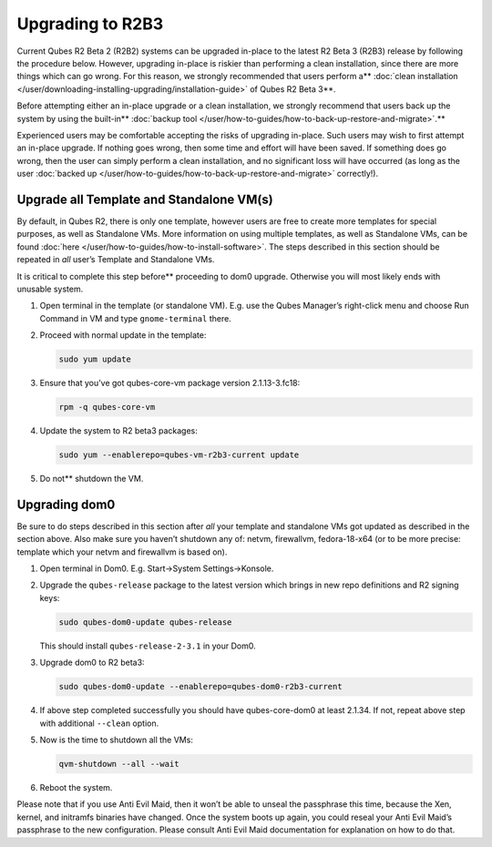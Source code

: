 =================
Upgrading to R2B3
=================


Current Qubes R2 Beta 2 (R2B2) systems can be upgraded in-place to the
latest R2 Beta 3 (R2B3) release by following the procedure below.
However, upgrading in-place is riskier than performing a clean
installation, since there are more things which can go wrong. For this
reason, we strongly recommended that users perform a** :doc:`clean installation </user/downloading-installing-upgrading/installation-guide>` of Qubes R2 Beta 3**.

Before attempting either an in-place upgrade or a clean installation, we strongly recommend that users back up the system by using the built-in** :doc:`backup tool </user/how-to-guides/how-to-back-up-restore-and-migrate>`.**

Experienced users may be comfortable accepting the risks of upgrading
in-place. Such users may wish to first attempt an in-place upgrade. If
nothing goes wrong, then some time and effort will have been saved. If
something does go wrong, then the user can simply perform a clean
installation, and no significant loss will have occurred (as long as the
user :doc:`backed up </user/how-to-guides/how-to-back-up-restore-and-migrate>` correctly!).

Upgrade all Template and Standalone VM(s)
-----------------------------------------


By default, in Qubes R2, there is only one template, however users are
free to create more templates for special purposes, as well as
Standalone VMs. More information on using multiple templates, as well as
Standalone VMs, can be found :doc:`here </user/how-to-guides/how-to-install-software>`. The
steps described in this section should be repeated in *all* user’s
Template and Standalone VMs.

It is critical to complete this step before** proceeding to dom0
upgrade. Otherwise you will most likely ends with unusable system.

1. Open terminal in the template (or standalone VM). E.g. use the Qubes
   Manager’s right-click menu and choose Run Command in VM and type
   ``gnome-terminal`` there.

2. Proceed with normal update in the template:

   .. code:: bash

         sudo yum update



3. Ensure that you’ve got qubes-core-vm package version 2.1.13-3.fc18:

   .. code:: bash

         rpm -q qubes-core-vm



4. Update the system to R2 beta3 packages:

   .. code:: bash

         sudo yum --enablerepo=qubes-vm-r2b3-current update



5. Do not** shutdown the VM.



Upgrading dom0
--------------


Be sure to do steps described in this section after *all* your template
and standalone VMs got updated as described in the section above. Also
make sure you haven’t shutdown any of: netvm, firewallvm, fedora-18-x64
(or to be more precise: template which your netvm and firewallvm is
based on).

1. Open terminal in Dom0. E.g. Start->System Settings->Konsole.

2. Upgrade the ``qubes-release`` package to the latest version which
   brings in new repo definitions and R2 signing keys:

   .. code:: bash

         sudo qubes-dom0-update qubes-release


   This should install ``qubes-release-2-3.1`` in your Dom0.

3. Upgrade dom0 to R2 beta3:

   .. code:: bash

         sudo qubes-dom0-update --enablerepo=qubes-dom0-r2b3-current



4. If above step completed successfully you should have qubes-core-dom0
   at least 2.1.34. If not, repeat above step with additional
   ``--clean`` option.

5. Now is the time to shutdown all the VMs:

   .. code:: bash

         qvm-shutdown --all --wait



6. Reboot the system.



Please note that if you use Anti Evil Maid, then it won’t be able to
unseal the passphrase this time, because the Xen, kernel, and initramfs
binaries have changed. Once the system boots up again, you could reseal
your Anti Evil Maid’s passphrase to the new configuration. Please
consult Anti Evil Maid documentation for explanation on how to do that.
